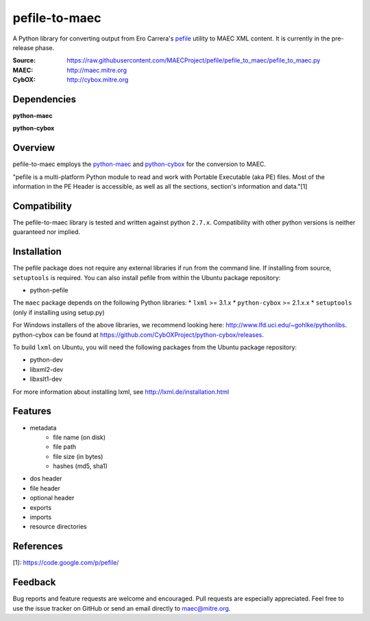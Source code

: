 pefile-to-maec
==============

A Python library for converting output from Ero Carrera's `pefile <https://code.google.com/p/pefile/>`_ utility to MAEC XML content.  It is currently in the pre-release phase.

:Source: https://raw.githubusercontent.com/MAECProject/pefile/pefile_to_maec/pefile_to_maec.py
:MAEC: http://maec.mitre.org
:CybOX: http://cybox.mitre.org

Dependencies
------------

**python-maec** |maec version badge| |maec downloads badge|

**python-cybox** |cybox version badge| |cybox downloads badge|

.. |maec version badge| image:: https://pypip.in/v/maec/badge.png
   :target: https://pypi.python.org/pypi/maec/
.. |maec downloads badge| image:: https://pypip.in/d/maec/badge.png
   :target: https://pypi.python.org/pypi/maec/
.. |cybox version badge| image:: https://pypip.in/v/cybox/badge.png
   :target: https://pypi.python.org/pypi/cybox/
.. |cybox downloads badge| image:: https://pypip.in/d/cybox/badge.png
   :target: https://pypi.python.org/pypi/cybox/

Overview
--------

pefile-to-maec employs the `python-maec <https://pypi.python.org/pypi/maec/>`_ and `python-cybox <https://pypi.python.org/pypi/cybox/>`_ for the conversion to MAEC.

"pefile is a multi-platform Python module to read and work with Portable Executable (aka PE) files. Most of the information in the PE Header is accessible, as well as all the sections, section's information and data."[1]

Compatibility
-------------

The pefile-to-maec library is tested and written against python ``2.7.x``. Compatibility with other python versions is neither guaranteed nor implied.

Installation
------------

The pefile package does not require any external libraries if run from the 
command line.
If installing from source, ``setuptools`` is required.  You can also install pefile from within the Ubuntu package repository:

-  python-pefile

The ``maec`` package depends on the following Python libraries: \* ``lxml`` >=
3.1.x \* ``python-cybox`` >= 2.1.x.x \* ``setuptools`` (only if installing
using setup.py)

For Windows installers of the above libraries, we recommend looking here:
http://www.lfd.uci.edu/~gohlke/pythonlibs. python-cybox can be found at
https://github.com/CybOXProject/python-cybox/releases.

To build ``lxml`` on Ubuntu, you will need the following packages from the
Ubuntu package repository:

-  python-dev
-  libxml2-dev
-  libxslt1-dev

For more information about installing lxml, see
http://lxml.de/installation.html

Features
--------

- metadata
    - file name (on disk)
    - file path
    - file size (in bytes)
    - hashes (md5, sha1)
- dos header
- file header
- optional header
- exports
- imports
- resource directories

References
----------

[1]: https://code.google.com/p/pefile/

Feedback
--------

Bug reports and feature requests are welcome and encouraged. Pull requests are
especially appreciated. Feel free to use the issue tracker on GitHub or send an
email directly to maec@mitre.org.
